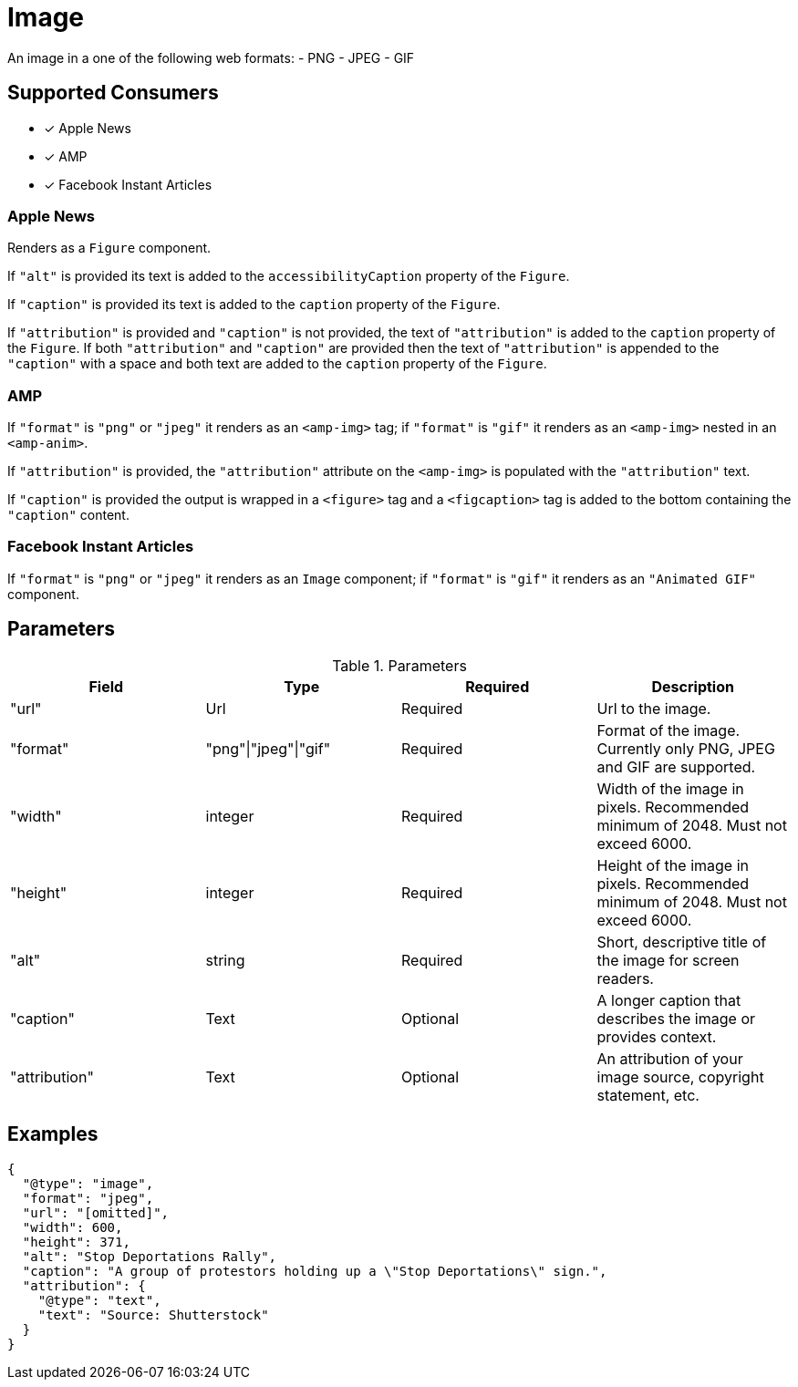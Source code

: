 = Image

An image in a one of the following web formats:
- PNG
- JPEG
- GIF

== Supported Consumers

- [x] Apple News
- [x] AMP
- [x] Facebook Instant Articles

=== Apple News

Renders as a `Figure` component.

If `"alt"` is provided its text is added to the `accessibilityCaption`
property of the `Figure`.

If `"caption"` is provided its text is added to the `caption` property of the
`Figure`.

If `"attribution"` is provided and `"caption"` is not provided, the text of
`"attribution"` is added to the `caption` property of the `Figure`. If both
`"attribution"` and `"caption"` are provided then the text of `"attribution"` is
appended to the `"caption"` with a space and both text are added to the
`caption` property of the `Figure`.

=== AMP

If `"format"` is `"png"` or `"jpeg"` it renders as an `<amp-img>` tag; if
`"format"` is `"gif"` it renders as an `<amp-img>` nested in an `<amp-anim>`.

If `"attribution"` is provided, the `"attribution"` attribute on the `<amp-img>`
is populated with the `"attribution"` text.

If `"caption"` is provided the output is wrapped in a `<figure>` tag and a
`<figcaption>` tag is added to the bottom containing the `"caption"` content.

=== Facebook Instant Articles

If `"format"` is `"png"` or `"jpeg"` it renders as an `Image` component; if
`"format"` is `"gif"` it renders as an `"Animated GIF"` component.

== Parameters

.Parameters
|===
|Field |Type |Required |Description

|"url"
|Url
|Required
|Url to the image.

|"format"
|"png"\|"jpeg"\|"gif"
|Required
|Format of the image. Currently only PNG, JPEG and GIF are supported.

|"width"
|integer
|Required
|Width of the image in pixels. Recommended minimum of 2048. Must not exceed
6000.

|"height"
|integer
|Required
|Height of the image in pixels. Recommended minimum of 2048. Must not exceed
6000.

|"alt"
|string
|Required
|Short, descriptive title of the image for screen readers.

|"caption"
|Text
|Optional
|A longer caption that describes the image or provides context.

|"attribution"
|Text
|Optional
|An attribution of your image source, copyright statement, etc.

|===

== Examples

[source,json]
----
{
  "@type": "image",
  "format": "jpeg",
  "url": "[omitted]",
  "width": 600,
  "height": 371,
  "alt": "Stop Deportations Rally",
  "caption": "A group of protestors holding up a \"Stop Deportations\" sign.",
  "attribution": {
    "@type": "text",
    "text": "Source: Shutterstock"
  }
}
----
